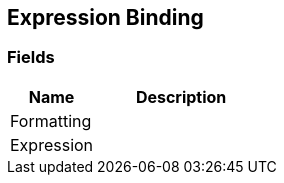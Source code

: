 [#manual/expression-binding]

## Expression Binding

### Fields

[cols="1,2"]
|===
| Name	| Description

| Formatting	| 
| Expression	| 
|===

ifdef::backend-multipage_html5[]
<<reference/expression-binding.html,Reference>>
endif::[]